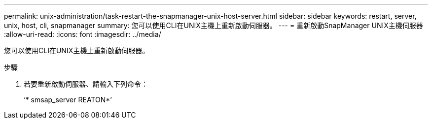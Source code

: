 ---
permalink: unix-administration/task-restart-the-snapmanager-unix-host-server.html 
sidebar: sidebar 
keywords: restart, server, unix, host, cli, snapmanager 
summary: 您可以使用CLI在UNIX主機上重新啟動伺服器。 
---
= 重新啟動SnapManager UNIX主機伺服器
:allow-uri-read: 
:icons: font
:imagesdir: ../media/


[role="lead"]
您可以使用CLI在UNIX主機上重新啟動伺服器。

.步驟
. 若要重新啟動伺服器、請輸入下列命令：
+
‘* smsap_server REATON*’


